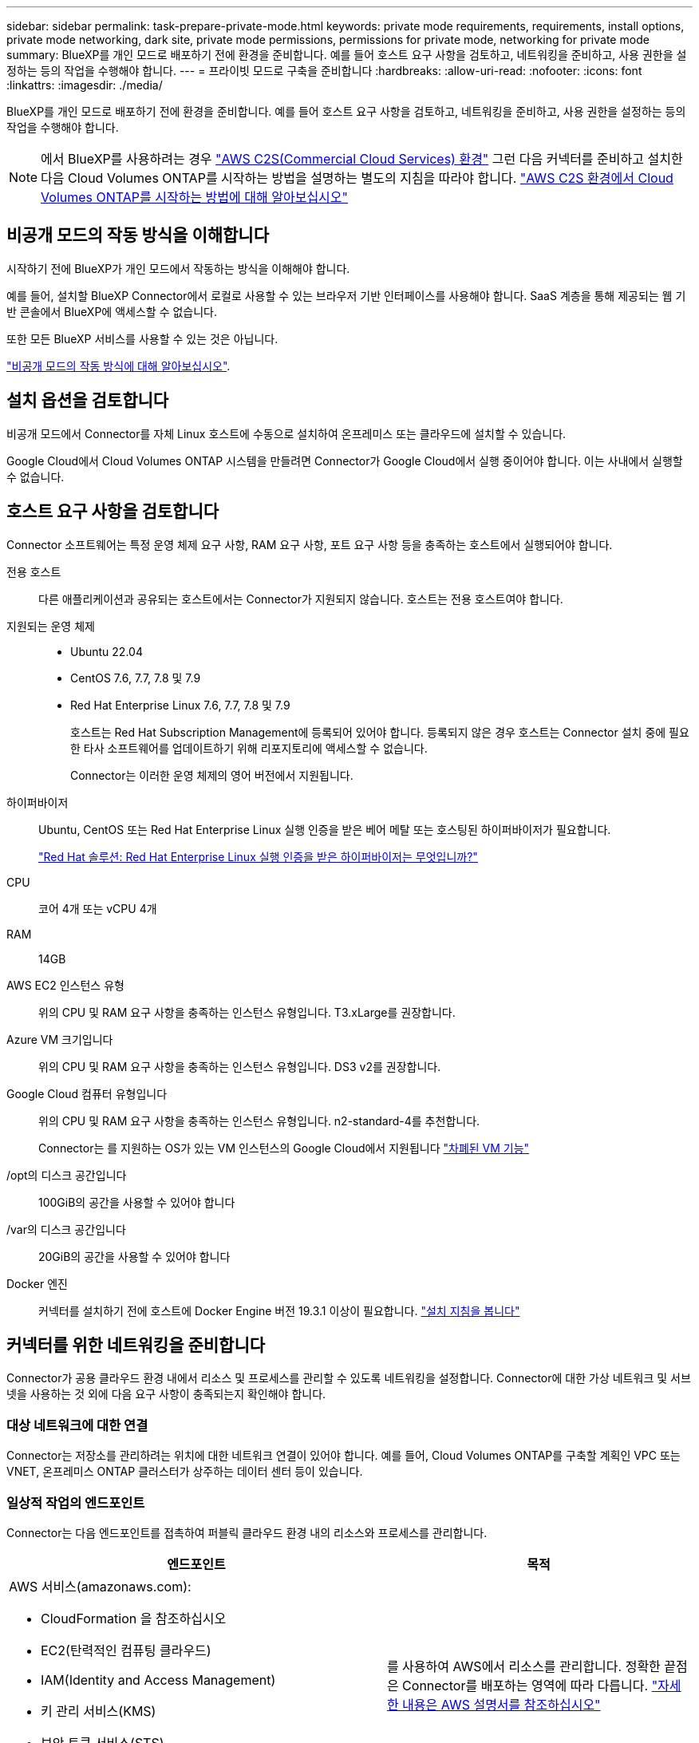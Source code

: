 ---
sidebar: sidebar 
permalink: task-prepare-private-mode.html 
keywords: private mode requirements, requirements, install options, private mode networking, dark site, private mode permissions, permissions for private mode, networking for private mode 
summary: BlueXP를 개인 모드로 배포하기 전에 환경을 준비합니다. 예를 들어 호스트 요구 사항을 검토하고, 네트워킹을 준비하고, 사용 권한을 설정하는 등의 작업을 수행해야 합니다. 
---
= 프라이빗 모드로 구축을 준비합니다
:hardbreaks:
:allow-uri-read: 
:nofooter: 
:icons: font
:linkattrs: 
:imagesdir: ./media/


[role="lead"]
BlueXP를 개인 모드로 배포하기 전에 환경을 준비합니다. 예를 들어 호스트 요구 사항을 검토하고, 네트워킹을 준비하고, 사용 권한을 설정하는 등의 작업을 수행해야 합니다.


NOTE: 에서 BlueXP를 사용하려는 경우 https://aws.amazon.com/federal/us-intelligence-community/["AWS C2S(Commercial Cloud Services) 환경"^] 그런 다음 커넥터를 준비하고 설치한 다음 Cloud Volumes ONTAP를 시작하는 방법을 설명하는 별도의 지침을 따라야 합니다. https://docs.netapp.com/us-en/bluexp-cloud-volumes-ontap/task-getting-started-aws-c2s.html["AWS C2S 환경에서 Cloud Volumes ONTAP를 시작하는 방법에 대해 알아보십시오"^]



== 비공개 모드의 작동 방식을 이해합니다

시작하기 전에 BlueXP가 개인 모드에서 작동하는 방식을 이해해야 합니다.

예를 들어, 설치할 BlueXP Connector에서 로컬로 사용할 수 있는 브라우저 기반 인터페이스를 사용해야 합니다. SaaS 계층을 통해 제공되는 웹 기반 콘솔에서 BlueXP에 액세스할 수 없습니다.

또한 모든 BlueXP 서비스를 사용할 수 있는 것은 아닙니다.

link:concept-modes.html["비공개 모드의 작동 방식에 대해 알아보십시오"].



== 설치 옵션을 검토합니다

비공개 모드에서 Connector를 자체 Linux 호스트에 수동으로 설치하여 온프레미스 또는 클라우드에 설치할 수 있습니다.

Google Cloud에서 Cloud Volumes ONTAP 시스템을 만들려면 Connector가 Google Cloud에서 실행 중이어야 합니다. 이는 사내에서 실행할 수 없습니다.



== 호스트 요구 사항을 검토합니다

Connector 소프트웨어는 특정 운영 체제 요구 사항, RAM 요구 사항, 포트 요구 사항 등을 충족하는 호스트에서 실행되어야 합니다.

전용 호스트:: 다른 애플리케이션과 공유되는 호스트에서는 Connector가 지원되지 않습니다. 호스트는 전용 호스트여야 합니다.
지원되는 운영 체제::
+
--
* Ubuntu 22.04
* CentOS 7.6, 7.7, 7.8 및 7.9
* Red Hat Enterprise Linux 7.6, 7.7, 7.8 및 7.9
+
호스트는 Red Hat Subscription Management에 등록되어 있어야 합니다. 등록되지 않은 경우 호스트는 Connector 설치 중에 필요한 타사 소프트웨어를 업데이트하기 위해 리포지토리에 액세스할 수 없습니다.

+
Connector는 이러한 운영 체제의 영어 버전에서 지원됩니다.



--
하이퍼바이저:: Ubuntu, CentOS 또는 Red Hat Enterprise Linux 실행 인증을 받은 베어 메탈 또는 호스팅된 하이퍼바이저가 필요합니다.
+
--
https://access.redhat.com/certified-hypervisors["Red Hat 솔루션: Red Hat Enterprise Linux 실행 인증을 받은 하이퍼바이저는 무엇입니까?"^]

--
CPU:: 코어 4개 또는 vCPU 4개
RAM:: 14GB
AWS EC2 인스턴스 유형:: 위의 CPU 및 RAM 요구 사항을 충족하는 인스턴스 유형입니다. T3.xLarge를 권장합니다.
Azure VM 크기입니다:: 위의 CPU 및 RAM 요구 사항을 충족하는 인스턴스 유형입니다. DS3 v2를 권장합니다.
Google Cloud 컴퓨터 유형입니다:: 위의 CPU 및 RAM 요구 사항을 충족하는 인스턴스 유형입니다. n2-standard-4를 추천합니다.
+
--
Connector는 를 지원하는 OS가 있는 VM 인스턴스의 Google Cloud에서 지원됩니다 https://cloud.google.com/compute/shielded-vm/docs/shielded-vm["차폐된 VM 기능"^]

--
/opt의 디스크 공간입니다:: 100GiB의 공간을 사용할 수 있어야 합니다
/var의 디스크 공간입니다:: 20GiB의 공간을 사용할 수 있어야 합니다
Docker 엔진:: 커넥터를 설치하기 전에 호스트에 Docker Engine 버전 19.3.1 이상이 필요합니다. https://docs.docker.com/engine/install/["설치 지침을 봅니다"^]




== 커넥터를 위한 네트워킹을 준비합니다

Connector가 공용 클라우드 환경 내에서 리소스 및 프로세스를 관리할 수 있도록 네트워킹을 설정합니다. Connector에 대한 가상 네트워크 및 서브넷을 사용하는 것 외에 다음 요구 사항이 충족되는지 확인해야 합니다.



=== 대상 네트워크에 대한 연결

Connector는 저장소를 관리하려는 위치에 대한 네트워크 연결이 있어야 합니다. 예를 들어, Cloud Volumes ONTAP를 구축할 계획인 VPC 또는 VNET, 온프레미스 ONTAP 클러스터가 상주하는 데이터 센터 등이 있습니다.



=== 일상적 작업의 엔드포인트

Connector는 다음 엔드포인트를 접촉하여 퍼블릭 클라우드 환경 내의 리소스와 프로세스를 관리합니다.

[cols="2*"]
|===
| 엔드포인트 | 목적 


 a| 
AWS 서비스(amazonaws.com):

* CloudFormation 을 참조하십시오
* EC2(탄력적인 컴퓨팅 클라우드)
* IAM(Identity and Access Management)
* 키 관리 서비스(KMS)
* 보안 토큰 서비스(STS)
* S3(Simple Storage Service)

| 를 사용하여 AWS에서 리소스를 관리합니다. 정확한 끝점은 Connector를 배포하는 영역에 따라 다릅니다. https://docs.aws.amazon.com/general/latest/gr/rande.html["자세한 내용은 AWS 설명서를 참조하십시오"^] 


| \https://management.azure.com
\https://login.microsoftonline.com
\https://blob.core.windows.net
\https://core.windows.net | Azure 공공 지역의 리소스를 관리합니다. 


| \https://management.azure.microsoft.scloud
\https://login.microsoftonline.microsoft.scloud
\https://blob.core.microsoft.scloud
\https://core.microsoft.scloud | Azure IL6 영역의 리소스를 관리합니다. 


| \https://management.chinacloudapi.cn
\https://login.chinacloudapi.cn
\https://blob.core.chinacloudapi.cn
\https://core.chinacloudapi.cn | Azure 중국 지역의 리소스를 관리합니다. 


| \https://www.googleapis.com/compute/v1/
\https://compute.googleapis.com/compute/v1
\https://cloudresourcemanager.googleapis.com/v1/projects
\https://www.googleapis.com/compute/beta
\https://storage.googleapis.com/storage/v1
\https://www.googleapis.com/storage/v1
\https://iam.googleapis.com/v1
\https://cloudkms.googleapis.com/v1
\https://www.googleapis.com/deploymentmanager/v2/projects | Google Cloud에서 리소스를 관리합니다. 
|===


=== 프록시 서버

조직에서 나가는 인터넷 트래픽을 위해 프록시 서버를 배포해야 하는 경우 HTTP 또는 HTTPS 프록시에 대한 다음 정보를 가져옵니다.

* IP 주소입니다
* 자격 증명
* HTTPS 인증서


비공개 모드에서 BlueXP가 아웃바운드 트래픽을 전송하는 유일한 시간은 클라우드 공급자에게 Cloud Volumes ONTAP 시스템을 생성하는 것입니다.



=== Azure의 공용 IP 주소입니다

Azure의 커넥터 VM에서 공용 IP 주소를 사용하려면 IP 주소가 기본 SKU를 사용하여 BlueXP가 이 공용 IP 주소를 사용하도록 해야 합니다.

image:screenshot-azure-sku.png["Azure에서 새 IP 주소 만들기 스크린샷으로, SKU 필드의 아래에서 Basic을 선택할 수 있습니다."]

대신 표준 SKU IP 주소를 사용하는 경우 BlueXP는 공용 IP 대신 Connector의 _private_ip 주소를 사용합니다. BlueXP 콘솔에 액세스하는 데 사용하는 시스템에서 해당 개인 IP 주소에 액세스할 수 없는 경우 BlueXP 콘솔의 작업이 실패합니다.

https://learn.microsoft.com/en-us/azure/virtual-network/ip-services/public-ip-addresses#sku["Azure 설명서: 공용 IP SKU"^]



=== 포트

커넥터 를 시작하지 않으면 커넥터로 들어오는 트래픽이 없습니다.

HTTP(80) 및 HTTPS(443)는 BlueXP 콘솔에 대한 액세스를 제공합니다. SSH(22)는 문제 해결을 위해 호스트에 연결해야 하는 경우에만 필요합니다.



== 클라우드 사용 권한을 준비합니다

Cloud Volumes ONTAP 시스템을 생성할 계획이라면 BlueXP에 클라우드 공급업체의 권한이 필요합니다. 클라우드 공급자에서 사용 권한을 설정한 다음 설치한 후 해당 권한을 Connector 인스턴스에 연결해야 합니다.

필요한 단계를 보려면 클라우드 공급자에 사용할 인증 옵션을 선택합니다.

온-프레미스에 Connector를 설치하려면 AWS 액세스 키 또는 Azure 서비스 보안 주체를 사용하여 권한을 제공해야 합니다. 다른 옵션은 지원되지 않습니다.

[role="tabbed-block"]
====
.AWS IAM 역할
--
IAM 역할을 사용하여 Connector에 권한을 제공합니다. Connector의 EC2 인스턴스에 역할을 수동으로 연결해야 합니다.

.단계
. AWS 콘솔에 로그인하고 IAM 서비스로 이동합니다.
. 정책 생성:
+
.. 정책 > 정책 생성 * 을 클릭합니다.
.. JSON * 을 선택하고 의 내용을 복사하여 붙여 넣습니다 link:reference-permissions-aws.html["Connector에 대한 IAM 정책"].
.. 나머지 단계를 완료하고 정책을 생성합니다.


. IAM 역할 생성:
+
.. 역할 > 역할 생성 * 을 클릭합니다.
.. AWS 서비스 > EC2 * 를 선택합니다.
.. 방금 만든 정책을 첨부하여 사용 권한을 추가합니다.
.. 나머지 단계를 완료해서 역할을 만듭니다.




.결과
이제 커넥터 EC2 인스턴스에 대해 IAM 역할이 있습니다.

--
.AWS 액세스 키입니다
--
IAM 사용자에 대한 권한 및 액세스 키를 설정합니다. Connector를 설치하고 BlueXP를 설정한 후 BlueXP에 AWS 액세스 키를 제공해야 합니다.

.단계
. IAM 콘솔에서 정책을 생성합니다.
+
.. 정책 > 정책 생성 * 을 클릭합니다.
.. JSON * 을 선택하고 의 내용을 복사하여 붙여 넣습니다 link:reference-permissions-aws.html["Connector에 대한 IAM 정책"].
.. 나머지 단계를 완료하고 정책을 생성합니다.
+
사용할 BlueXP 서비스에 따라 두 번째 정책을 만들어야 할 수도 있습니다.

+
표준 영역의 경우 권한이 두 정책에 분산됩니다. AWS에서 관리되는 정책의 최대 문자 크기 제한으로 인해 두 개의 정책이 필요합니다. link:reference-permissions-aws.html["Connector에 대한 IAM 정책에 대해 자세히 알아보십시오"].



. IAM 사용자에게 정책을 연결합니다.
+
** https://docs.aws.amazon.com/IAM/latest/UserGuide/id_roles_create.html["AWS 설명서: IAM 역할 생성"^]
** https://docs.aws.amazon.com/IAM/latest/UserGuide/access_policies_manage-attach-detach.html["AWS 설명서: IAM 정책 추가 및 제거"^]


. 커넥터를 설치한 후 BlueXP에 추가할 수 있는 액세스 키가 사용자에게 있는지 확인합니다.


.결과
이제 계정에 필요한 권한이 있습니다.

--
.Azure 역할
--
필요한 권한이 있는 Azure 사용자 지정 역할을 만듭니다. 이 역할을 Connector VM에 할당합니다.

.단계
. Connector를 설치할 VM에서 시스템 할당 관리 ID를 활성화하여 사용자 지정 역할을 통해 필요한 Azure 권한을 제공할 수 있습니다.
+
https://learn.microsoft.com/en-us/azure/active-directory/managed-identities-azure-resources/qs-configure-portal-windows-vm["Microsoft Azure 설명서: Azure 포털을 사용하여 VM의 Azure 리소스에 대해 관리되는 ID를 구성합니다"^]

. 의 내용을 복사합니다 link:reference-permissions-azure.html["Connector에 대한 사용자 지정 역할 권한"] JSON 파일에 저장합니다.
. 할당 가능한 범위에 Azure 구독 ID를 추가하여 JSON 파일을 수정합니다.
+
사용자가 Cloud Volumes ONTAP 시스템을 생성할 각 Azure 구독에 대한 ID를 추가해야 합니다.

+
* 예 *

+
[source, json]
----
"AssignableScopes": [
"/subscriptions/d333af45-0d07-4154-943d-c25fbzzzzzzz",
"/subscriptions/54b91999-b3e6-4599-908e-416e0zzzzzzz",
"/subscriptions/398e471c-3b42-4ae7-9b59-ce5bbzzzzzzz"
----
. JSON 파일을 사용하여 Azure에서 사용자 지정 역할을 생성합니다.
+
다음 단계에서는 Azure Cloud Shell에서 Bash를 사용하여 역할을 생성하는 방법을 설명합니다.

+
.. 시작 https://docs.microsoft.com/en-us/azure/cloud-shell/overview["Azure 클라우드 셸"^] Bash 환경을 선택하십시오.
.. JSON 파일을 업로드합니다.
+
image:screenshot_azure_shell_upload.png["파일을 업로드하는 옵션을 선택할 수 있는 Azure Cloud Shell의 스크린 샷"]

.. Azure CLI를 사용하여 사용자 지정 역할을 생성합니다.
+
[source, azurecli]
----
az role definition create --role-definition Connector_Policy.json
----




.결과
이제 Connector 가상 머신에 할당할 수 있는 BlueXP Operator라는 사용자 지정 역할이 있어야 합니다.

--
.Azure 서비스 보안 주체
--
Azure Active Directory에서 서비스 보안 사용자를 생성 및 설정하고 BlueXP에 필요한 Azure 자격 증명을 얻습니다. Connector를 설치하고 BlueXP를 설정한 후 이러한 자격 증명을 BlueXP에 제공해야 합니다.

.역할 기반 액세스 제어를 위해 Azure Active Directory 응용 프로그램을 만듭니다
. Azure에서 Active Directory 응용 프로그램을 만들고 응용 프로그램을 역할에 할당할 수 있는 권한이 있는지 확인합니다.
+
자세한 내용은 을 참조하십시오 https://docs.microsoft.com/en-us/azure/active-directory/develop/howto-create-service-principal-portal#required-permissions/["Microsoft Azure 문서: 필요한 권한"^].

. Azure 포털에서 * Azure Active Directory * 서비스를 엽니다.
+
image:screenshot_azure_ad.gif["에는 Microsoft Azure의 Active Directory 서비스가 나와 있습니다."]

. 메뉴에서 * 앱 등록 * 을 클릭합니다.
. 새 등록 * 을 클릭합니다.
. 응용 프로그램에 대한 세부 정보를 지정합니다.
+
** * 이름 *: 응용 프로그램의 이름을 입력합니다.
** * 계정 유형 *: 계정 유형을 선택합니다(모두 BlueXP에서 사용 가능).
** * URI 리디렉션 *: 이 필드는 비워 둘 수 있습니다.


. Register * 를 클릭합니다.
+
AD 응용 프로그램 및 서비스 보안 주체를 만들었습니다.



.응용 프로그램에 사용자 지정 역할을 할당합니다
. Azure 포털에서 * Subscriptions * 서비스를 엽니다.
. 구독을 선택합니다.
. IAM(Access Control) > 추가 > 역할 할당 추가 * 를 클릭합니다.
. Role * 탭에서 * BlueXP Operator * 역할을 선택하고 * Next * 를 클릭합니다.
. Members* 탭에서 다음 단계를 완료합니다.
+
.. 사용자, 그룹 또는 서비스 보안 주체 * 를 선택한 상태로 유지합니다.
.. 구성원 선택 * 을 클릭합니다.
+
image:screenshot-azure-service-principal-role.png["애플리케이션에 역할을 추가할 때 구성원 탭을 표시하는 Azure 포털의 스크린샷"]

.. 응용 프로그램의 이름을 검색합니다.
+
예를 들면 다음과 같습니다.

+
image:screenshot_azure_service_principal_role.png["Azure 포털에서 역할 할당 추가 양식을 보여 주는 Azure 포털의 스크린샷"]

.. 응용 프로그램을 선택하고 * 선택 * 을 클릭합니다.
.. 다음 * 을 클릭합니다.


. 검토 + 할당 * 을 클릭합니다.
+
이제 서비스 보안 주체에 Connector를 배포하는 데 필요한 Azure 권한이 있습니다.

+
여러 Azure 구독에서 Cloud Volumes ONTAP를 배포하려면 서비스 보안 주체를 해당 구독 각각에 바인딩해야 합니다. BlueXP를 사용하면 Cloud Volumes ONTAP를 배포할 때 사용할 구독을 선택할 수 있습니다.



.Windows Azure 서비스 관리 API 권한을 추가합니다
. Azure Active Directory * 서비스에서 * 앱 등록 * 을 클릭하고 응용 프로그램을 선택합니다.
. API 권한 > 권한 추가 * 를 클릭합니다.
. Microsoft API * 에서 * Azure Service Management * 를 선택합니다.
+
image:screenshot_azure_service_mgmt_apis.gif["Azure 서비스 관리 API 권한을 보여 주는 Azure 포털의 스크린샷"]

. Access Azure Service Management as organization users * 를 클릭한 다음 * Add permissions * 를 클릭합니다.
+
image:screenshot_azure_service_mgmt_apis_add.gif["Azure 서비스 관리 API 추가를 보여 주는 Azure 포털의 스크린샷"]



.응용 프로그램의 응용 프로그램 ID 및 디렉터리 ID를 가져옵니다
. Azure Active Directory * 서비스에서 * 앱 등록 * 을 클릭하고 응용 프로그램을 선택합니다.
. 응용 프로그램(클라이언트) ID * 와 * 디렉터리(테넌트) ID * 를 복사합니다.
+
image:screenshot_azure_app_ids.gif["Azure Active Directory의 응용 프로그램에 대한 응용 프로그램(클라이언트) ID 및 디렉터리(테넌트) ID를 보여 주는 스크린샷"]

+
Azure 계정을 BlueXP에 추가하는 경우 응용 프로그램의 응용 프로그램(클라이언트) ID와 디렉터리(테넌트) ID를 제공해야 합니다. BlueXP는 ID를 사용하여 프로그래밍 방식으로 로그인합니다.



.클라이언트 암호를 생성합니다
. Azure Active Directory * 서비스를 엽니다.
. 앱 등록 * 을 클릭하고 응용 프로그램을 선택합니다.
. 인증서 및 비밀 > 새 클라이언트 비밀 * 을 클릭합니다.
. 비밀과 기간에 대한 설명을 제공하십시오.
. 추가 * 를 클릭합니다.
. 클라이언트 암호 값을 복사합니다.
+
image:screenshot_azure_client_secret.gif["Azure AD 서비스 보안 주체에 대한 클라이언트 암호를 보여 주는 Azure 포털의 스크린샷"]

+
이제 BlueXP에서 Azure AD를 인증하는 데 사용할 수 있는 클라이언트 암호가 있습니다.



.결과
이제 서비스 보안 주체가 설정되었으므로 응용 프로그램(클라이언트) ID, 디렉터리(테넌트) ID 및 클라이언트 암호 값을 복사해야 합니다. Azure 계정을 추가할 때 BlueXP에 이 정보를 입력해야 합니다.

--
.Google Cloud 서비스 계정
--
역할을 생성하여 Connector VM 인스턴스에 사용할 서비스 계정에 적용합니다.

.단계
. Google Cloud에서 사용자 지정 역할 생성:
+
.. 에 정의된 권한이 포함된 YAML 파일을 생성합니다 link:reference-permissions-gcp.html["Google Cloud용 커넥터 정책"].
.. Google Cloud에서 클라우드 쉘을 활성화합니다.
.. Connector에 필요한 권한이 포함된 YAML 파일을 업로드합니다.
.. 을 사용하여 사용자 지정 역할을 만듭니다 `gcloud iam roles create` 명령.
+
다음 예제에서는 프로젝트 수준에서 "connector"라는 역할을 만듭니다.

+
[source, gcloud]
----
gcloud iam roles create connector --project=myproject --file=connector.yaml
----
+
https://cloud.google.com/iam/docs/creating-custom-roles#iam-custom-roles-create-gcloud["Google Cloud docs: 사용자 지정 역할 생성 및 관리"^]



. Google Cloud에서 서비스 계정 생성:
+
.. IAM 및 관리 서비스에서 * 서비스 계정 > 서비스 계정 생성 * 을 클릭합니다.
.. 서비스 계정 세부 정보를 입력하고 * 생성 및 계속 * 을 클릭합니다.
.. 방금 만든 역할을 선택합니다.
.. 나머지 단계를 완료해서 역할을 만듭니다.
+
https://cloud.google.com/iam/docs/creating-managing-service-accounts#creating_a_service_account["Google Cloud docs: 서비스 계정 생성"^]





.결과
이제 Connector VM 인스턴스에 할당할 수 있는 서비스 계정이 있습니다.

--
====


== Google Cloud API를 활성화합니다

Google Cloud에 Cloud Volumes ONTAP을 구축하려면 여러 API가 필요합니다.

.단계
. https://cloud.google.com/apis/docs/getting-started#enabling_apis["프로젝트에서 다음 Google Cloud API를 활성화합니다"^]
+
** Cloud Deployment Manager V2 API
** 클라우드 로깅 API
** Cloud Resource Manager API를 참조하십시오
** 컴퓨팅 엔진 API
** IAM(Identity and Access Management) API
** 클라우드 키 관리 서비스(KMS) API
+
(고객이 관리하는 암호화 키(CMEK)로 BlueXP 백업 및 복구를 사용하려는 경우에만 필요)





